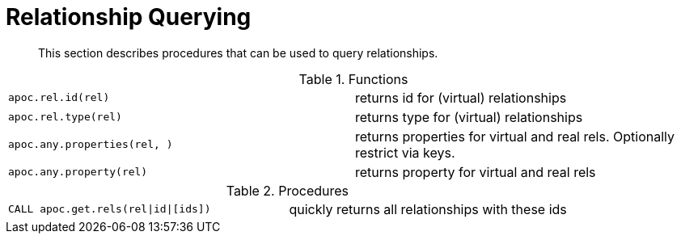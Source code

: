 [[rel-functions]]
= Relationship Querying
:description: This section describes procedures that can be used to query relationships.

[abstract]
--
{description}
--

.Functions
[cols="5m,5"]
|===
| apoc.rel.id(rel) | returns id for (virtual) relationships
| apoc.rel.type(rel) | returns type for (virtual) relationships
| apoc.any.properties(rel, [[keys]]) | returns properties for virtual and real rels. Optionally restrict via keys.
| apoc.any.property(rel) | returns property for virtual and real rels
|===


.Procedures
[cols="5m,5"]
|===
| CALL apoc.get.rels(rel\|id\|[ids]) | quickly returns all relationships with these ids
|===
